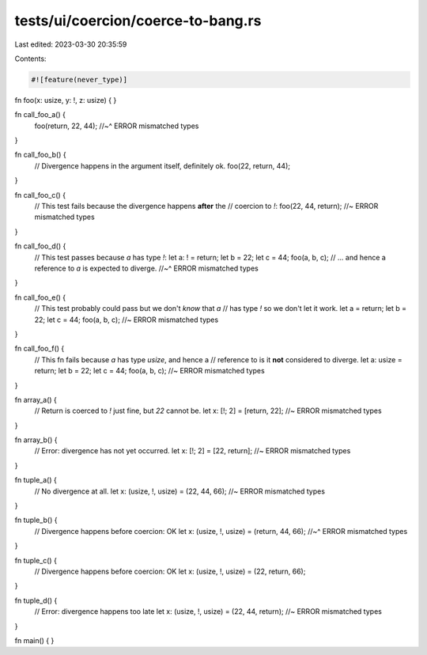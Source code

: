 tests/ui/coercion/coerce-to-bang.rs
===================================

Last edited: 2023-03-30 20:35:59

Contents:

.. code-block:: rs

    #![feature(never_type)]

fn foo(x: usize, y: !, z: usize) { }

fn call_foo_a() {
    foo(return, 22, 44);
    //~^ ERROR mismatched types
}

fn call_foo_b() {
    // Divergence happens in the argument itself, definitely ok.
    foo(22, return, 44);
}

fn call_foo_c() {
    // This test fails because the divergence happens **after** the
    // coercion to `!`:
    foo(22, 44, return); //~ ERROR mismatched types
}

fn call_foo_d() {
    // This test passes because `a` has type `!`:
    let a: ! = return;
    let b = 22;
    let c = 44;
    foo(a, b, c); // ... and hence a reference to `a` is expected to diverge.
    //~^ ERROR mismatched types
}

fn call_foo_e() {
    // This test probably could pass but we don't *know* that `a`
    // has type `!` so we don't let it work.
    let a = return;
    let b = 22;
    let c = 44;
    foo(a, b, c); //~ ERROR mismatched types
}

fn call_foo_f() {
    // This fn fails because `a` has type `usize`, and hence a
    // reference to is it **not** considered to diverge.
    let a: usize = return;
    let b = 22;
    let c = 44;
    foo(a, b, c); //~ ERROR mismatched types
}

fn array_a() {
    // Return is coerced to `!` just fine, but `22` cannot be.
    let x: [!; 2] = [return, 22]; //~ ERROR mismatched types
}

fn array_b() {
    // Error: divergence has not yet occurred.
    let x: [!; 2] = [22, return]; //~ ERROR mismatched types
}

fn tuple_a() {
    // No divergence at all.
    let x: (usize, !, usize) = (22, 44, 66); //~ ERROR mismatched types
}

fn tuple_b() {
    // Divergence happens before coercion: OK
    let x: (usize, !, usize) = (return, 44, 66);
    //~^ ERROR mismatched types
}

fn tuple_c() {
    // Divergence happens before coercion: OK
    let x: (usize, !, usize) = (22, return, 66);
}

fn tuple_d() {
    // Error: divergence happens too late
    let x: (usize, !, usize) = (22, 44, return); //~ ERROR mismatched types
}

fn main() { }


